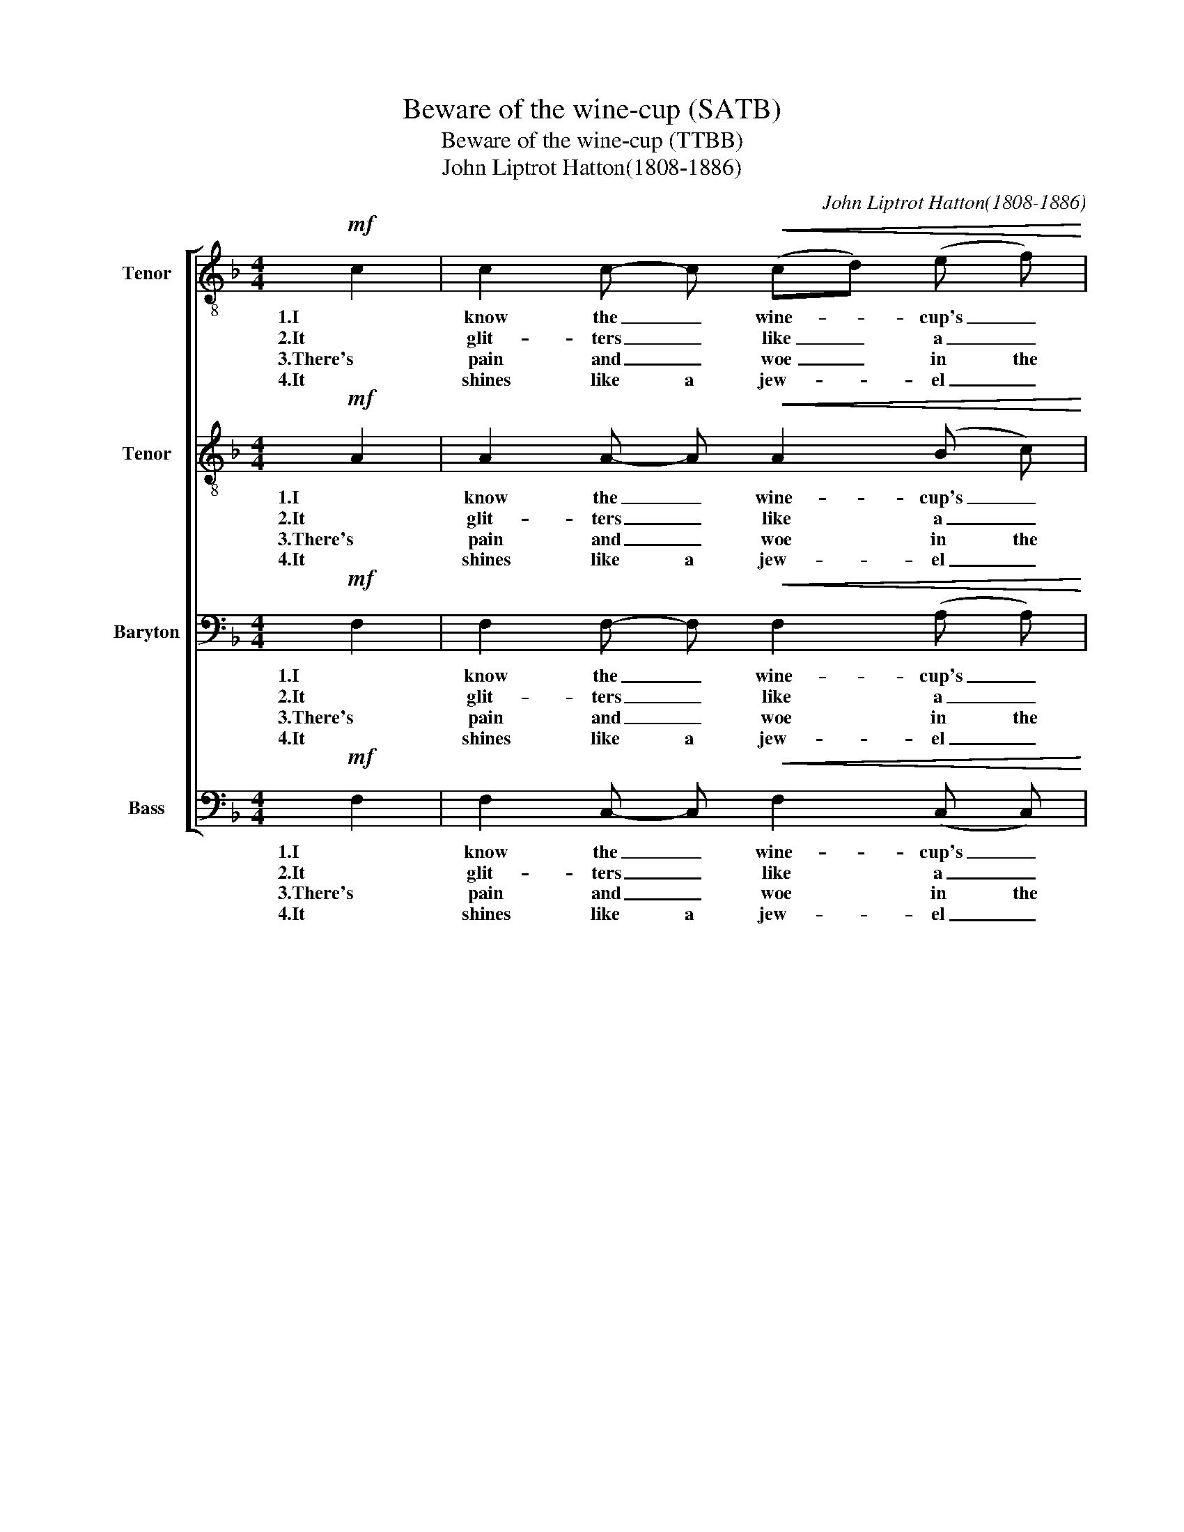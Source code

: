 X:1
T:Beware of the wine-cup (SATB)
T:Beware of the wine-cup (TTBB)
T:John Liptrot Hatton(1808-1886)
C:John Liptrot Hatton(1808-1886)
%%score [ 1 2 3 4 ]
L:1/8
M:4/4
K:F
V:1 treble-8 nm="Tenor"
V:2 treble-8 nm="Tenor"
V:3 bass nm="Baryton"
V:4 bass nm="Bass"
V:1
!mf! c2 | c2 c- c!<(! (cd) (e f)!<)! | !>!g3 f e2 z2 | f4 d2 z2 | c4 A2 z c | %5
w: 1.I|know the _ wine- * cup's _|fair to see,|Take care!|Take care! It|
w: 2.It|glit- ters _ like _ a _|gold- en crown,|Take care!|Take care! To|
w: 3.There's|pain and _ woe _ in the|wine- cup's hue,|Take care!|Take care! And|
w: 4.It|shines like a jew- * el _|bright and fair,|Take care!|Take care! It|
 c2 c2!<(! (cd) (e f)!<)! | !>!e3 d ^c2 z c | (^c4 d2) z =B | (=B4 c2) z2 |!p! c2 c2 d2 d d | %10
w: can both false _ and _|frien- ly be, Be-|ware! _ Be-|ware! _|Trust it not, it will|
w: dark- ness it _ will _|drag thee down, Be-|ware! _ Be-|ware! _|Trust it not, it will|
w: it will prove _ no _|friend to thee, Be-|ware! _ Be-|ware! _|Trust it not, it will|
w: is a fool's _ cap for|thee to wear, Be-|ware! _ Be-|ware! _|Trust it not, it is|
 e2 e2 f4 |"^cresc." f2 d2 c2 =B B |!>(! c6 _B2!>)! | A6 |] %14
w: ru- in thee,|Trust it not, it will|ru- in|thee!|
w: ru- in thee,|Trust it not, it will|ru- in|thee!|
w: ru- in thee,|Trust it not, it will|ru- in|thee!|
w: fool- ing thee,|Trust it not, it will|ru- in|thee!|
V:2
!mf! A2 | A2 A- A!<(! A2 (B c)!<)! | !>!c3 c c2 z2 | d4 B2 z2 | G4 F2 z A | %5
w: 1.I|know the _ wine- cup's _|fair to see,|Take care!|Take care! It|
w: 2.It|glit- ters _ like a _|gold- en crown,|Take care!|Take care! To|
w: 3.There's|pain and _ woe in the|wine- cup's hue,|Take care!|Take care! And|
w: 4.It|shines like a jew- el _|bright and fair,|Take care!|Take care! It|
 A2 A2!<(! A2 (A A)!<)! | !>!B3 B B2 z A | (A4 A2) z G | (G4 G2) z2 |!p! F2 F2 F2 B A | %10
w: can both false and _|frien- ly be, Be-|ware! _ Be-|ware! _|Trust it not, it will|
w: dark- ness it will _|drag thee down, Be-|ware! _ Be-|ware! _|Trust it not, it will|
w: it will prove no _|friend to thee, Be-|ware! _ Be-|ware! _|Trust it not, it will|
w: is a fool's cap for|thee to wear, Be-|ware! _ Be-|ware! _|Trust it not, it is|
 G2 (AB) A4 |"^cresc." d2 B2 A2 G G |!>(! G6 G2!>)! | F6 |] %14
w: ru- in _ thee,|Trust it not, it will|ru- in|thee!|
w: ru- in _ thee,|Trust it not, it will|ru- in|thee!|
w: ru- in _ thee,|Trust it not, it will|ru- in|thee!|
w: fool- ing _ thee,|Trust it not, it will|ru- in|thee!|
V:3
!mf! F,2 | F,2 F,- F,!<(! F,2 (A, A,)!<)! | !>!B,3 A, B,2 z2 | B,4 F,2 z2 | E,4 F,2 z F, | %5
w: 1.I|know the _ wine- cup's _|fair to see,|Take care!|Take care! It|
w: 2.It|glit- ters _ like a _|gold- en crown,|Take care!|Take care! To|
w: 3.There's|pain and _ woe in the|wine- cup's hue,|Take care!|Take care! And|
w: 4.It|shines like a jew- el _|bright and fair,|Take care!|Take care! It|
 F,2 F,2!<(! F,2 ((F, F,))!<)! | !>!G,3 G, G,2 z G, | (G,4 F,2) z F, | (F,4 E,2) z2 | %9
w: can both false and _|frien- ly be, Be-|ware! _ Be-|ware! _|
w: dark- ness it will _|drag thee down, Be-|ware! _ Be-|ware! _|
w: it will prove no _|friend to thee, Be-|ware! _ Be-|ware! _|
w: is a fool's cap for|thee to wear, Be-|ware! _ Be-|ware! _|
!p! F,2 E,2 D,2 G, F, | E,2 G,2 F,4 |"^cresc." B,2 F,2 F,2 F, F, |!>(! (F,4 E,2) E,2!>)! | C,6 |] %14
w: Trust it not, it will|ru- in thee,|Trust it not, it will|ru- * in|thee!|
w: Trust it not, it will|ru- in thee,|Trust it not, it will|ru- * in|thee!|
w: Trust it not, it will|ru- in thee,|Trust it not, it will|ru- * in|thee!|
w: Trust it not, it is|fool- ing thee,|Trust it not, it will|ru- * in|thee!|
V:4
!mf! F,2 | F,2 C,- C,!<(! F,2 (C, C,)!<)! | !>!E,3 F, G,2 z2 | F,4 B,,2 z2 | C,4 F,,2 z F, | %5
w: 1.I|know the _ wine- cup's _|fair to see,|Take care!|Take care! It|
w: 2.It|glit- ters _ like a _|gold- en crown,|Take care!|Take care! To|
w: 3.There's|pain and _ woe in the|wine- cup's hue,|Take care!|Take care! And|
w: 4.It|shines like a jew- el _|bright and fair,|Take care!|Take care! It|
 F,2 C,2!<(! F,2 ((C, C,))!<)! | !>!G,3 F, E,2 z A,, | (A,,4 B,,2) z G,, | (G,,4 C,2) z2 | %9
w: can both false and _|frien- ly be, Be-|ware! _ Be-|ware! _|
w: dark- ness it will _|drag thee down, Be-|ware! _ Be-|ware! _|
w: it will prove no _|friend to thee, Be-|ware! _ Be-|ware! _|
w: is a fool's cap for|thee to wear, Be-|ware! _ Be-|ware! _|
!p! A,,2 A,,2 B,,2 B,, B,, | C,2 C,2 D,4 |"^cresc." B,,2 B,,2 C,2 D, D, |!>(! C,4 C,4!>)! | F,,6 |] %14
w: Trust it not, it will|ru- in thee,|Trust it not, it will|ru- in|thee!|
w: Trust it not, it will|ru- in thee,|Trust it not, it will|ru- in|thee!|
w: Trust it not, it will|ru- in thee,|Trust it not, it will|ru- in|thee!|
w: Trust it not, it is|fool- ing thee,|Trust it not, it will|ru- in|thee!|

